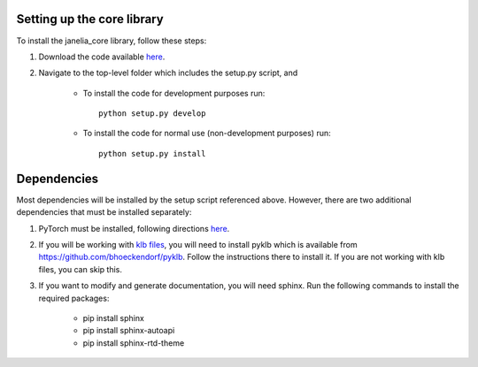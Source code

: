 Setting up the core library
---------------------------

To install the janelia_core library, follow these steps:

1. Download the code available `here <https://github.com/wbishopJanelia/janelia_core>`_.

2. Navigate to the top-level folder which includes the setup.py script, and

    * To install the code for development purposes run::

        python setup.py develop

    * To install the code for normal use (non-development purposes) run::

        python setup.py install

Dependencies
------------

Most dependencies will be installed by the setup script referenced above. However, there are two additional
dependencies that must be installed separately:

1. PyTorch must be installed, following directions `here <https://pytorch.org/>`_.

2. If you will be working with `klb files <https://bitbucket.org/fernandoamat/keller-lab-block-filetype>`_, you will need to install pyklb which is available from https://github.com/bhoeckendorf/pyklb. Follow the instructions there to install it.  If you are not working with klb files, you can skip this.

3. If you want to modify and generate documentation, you will need sphinx.  Run the following commands to install the required packages:

	* pip install sphinx
	* pip install sphinx-autoapi
	* pip install sphinx-rtd-theme




